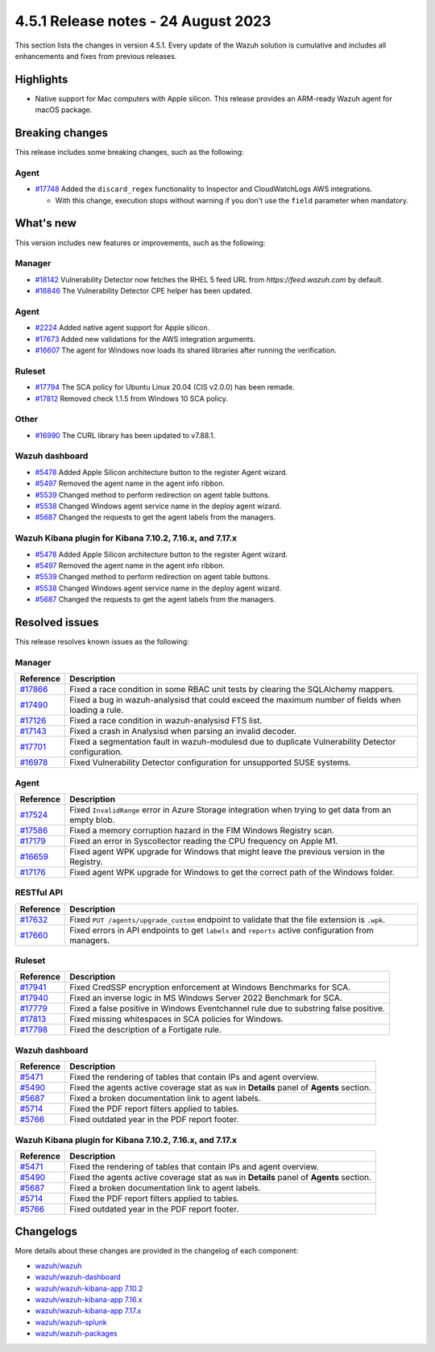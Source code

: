 .. Copyright (C) 2015, Wazuh, Inc.

.. meta::
  :description: Wazuh 4.5.1 has been released. Check out our release notes to discover the changes and additions of this release.

4.5.1 Release notes - 24 August 2023
====================================

This section lists the changes in version 4.5.1. Every update of the Wazuh solution is cumulative and includes all enhancements and fixes from previous releases.

Highlights
----------

-  Native support for Mac computers with Apple silicon. This release provides an ARM-ready Wazuh agent for macOS package.

Breaking changes
----------------

This release includes some breaking changes, such as the following:

Agent
^^^^^

-  `#17748 <https://github.com/wazuh/wazuh/pull/17748>`_ Added the ``discard_regex`` functionality to Inspector and CloudWatchLogs AWS integrations.

   -  With this change, execution stops without warning if you don't use the ``field`` parameter when mandatory.

What's new
----------

This version includes new features or improvements, such as the following:

Manager
^^^^^^^

-  `#18142 <https://github.com/wazuh/wazuh/pull/18142>`_ Vulnerability Detector now fetches the RHEL 5 feed URL from *https://feed.wazuh.com* by default.
-  `#16846 <https://github.com/wazuh/wazuh/pull/16846>`_ The Vulnerability Detector CPE helper has been updated.

Agent
^^^^^

-  `#2224 <https://github.com/wazuh/wazuh-packages/pull/2224>`_ Added native agent support for Apple silicon.
-  `#17673 <https://github.com/wazuh/wazuh/pull/17673>`_ Added new validations for the AWS integration arguments.
-  `#16607 <https://github.com/wazuh/wazuh/pull/16607>`_ The agent for Windows now loads its shared libraries after running the verification.

Ruleset
^^^^^^^

-  `#17794 <https://github.com/wazuh/wazuh/pull/17794>`_ The SCA policy for Ubuntu Linux 20.04 (CIS v2.0.0) has been remade.
-  `#17812 <https://github.com/wazuh/wazuh/pull/17812>`_ Removed check 1.1.5 from Windows 10 SCA policy.

Other
^^^^^

-  `#16990 <https://github.com/wazuh/wazuh/pull/16990>`_ The CURL library has been updated to v7.88.1.

Wazuh dashboard
^^^^^^^^^^^^^^^

-  `#5478 <https://github.com/wazuh/wazuh-kibana-app/pull/5478>`_ Added Apple Silicon architecture button to the register Agent wizard.
-  `#5497 <https://github.com/wazuh/wazuh-kibana-app/pull/5497>`_ Removed the agent name in the agent info ribbon.
-  `#5539 <https://github.com/wazuh/wazuh-kibana-app/pull/5539>`_ Changed method to perform redirection on agent table buttons.
-  `#5538 <https://github.com/wazuh/wazuh-kibana-app/pull/5538>`_ Changed Windows agent service name in the deploy agent wizard.
-  `#5687 <https://github.com/wazuh/wazuh-kibana-app/pull/5687>`_ Changed the requests to get the agent labels from the managers.

Wazuh Kibana plugin for Kibana 7.10.2, 7.16.x, and 7.17.x
^^^^^^^^^^^^^^^^^^^^^^^^^^^^^^^^^^^^^^^^^^^^^^^^^^^^^^^^^

-  `#5478 <https://github.com/wazuh/wazuh-kibana-app/pull/5478>`_ Added Apple Silicon architecture button to the register Agent wizard.
-  `#5497 <https://github.com/wazuh/wazuh-kibana-app/pull/5497>`_ Removed the agent name in the agent info ribbon.
-  `#5539 <https://github.com/wazuh/wazuh-kibana-app/pull/5539>`_ Changed method to perform redirection on agent table buttons.
-  `#5538 <https://github.com/wazuh/wazuh-kibana-app/pull/5538>`_ Changed Windows agent service name in the deploy agent wizard.
-  `#5687 <https://github.com/wazuh/wazuh-kibana-app/pull/5687>`_ Changed the requests to get the agent labels from the managers.

Resolved issues
---------------

This release resolves known issues as the following: 

Manager
^^^^^^^

==============================================================    =============
Reference                                                         Description
==============================================================    =============
`#17866 <https://github.com/wazuh/wazuh/pull/17866>`_             Fixed a race condition in some RBAC unit tests by clearing the SQLAlchemy mappers.
`#17490 <https://github.com/wazuh/wazuh/pull/17490>`_             Fixed a bug in wazuh-analysisd that could exceed the maximum number of fields when loading a rule.
`#17126 <https://github.com/wazuh/wazuh/pull/17126>`_             Fixed a race condition in wazuh-analysisd FTS list.
`#17143 <https://github.com/wazuh/wazuh/pull/17143>`_             Fixed a crash in Analysisd when parsing an invalid decoder.
`#17701 <https://github.com/wazuh/wazuh/pull/17701>`_             Fixed a segmentation fault in wazuh-modulesd due to duplicate Vulnerability Detector configuration.
`#16978 <https://github.com/wazuh/wazuh/pull/16978>`_             Fixed Vulnerability Detector configuration for unsupported SUSE systems.
==============================================================    =============

Agent
^^^^^

==============================================================    =============
Reference                                                         Description
==============================================================    =============
`#17524 <https://github.com/wazuh/wazuh/pull/17524>`_             Fixed ``InvalidRange`` error in Azure Storage integration when trying to get data from an empty blob.
`#17586 <https://github.com/wazuh/wazuh/pull/17586>`_             Fixed a memory corruption hazard in the FIM Windows Registry scan.
`#17179 <https://github.com/wazuh/wazuh/pull/17179>`_             Fixed an error in Syscollector reading the CPU frequency on Apple M1.
`#16659 <https://github.com/wazuh/wazuh/pull/16659>`_             Fixed agent WPK upgrade for Windows that might leave the previous version in the Registry.
`#17176 <https://github.com/wazuh/wazuh/pull/17176>`_             Fixed agent WPK upgrade for Windows to get the correct path of the Windows folder.
==============================================================    =============

RESTful API
^^^^^^^^^^^

==============================================================    =============
Reference                                                         Description
==============================================================    =============
`#17632 <https://github.com/wazuh/wazuh/pull/17632>`_             Fixed ``PUT /agents/upgrade_custom`` endpoint to validate that the file extension is ``.wpk``.
`#17660 <https://github.com/wazuh/wazuh/pull/17660>`_             Fixed errors in API endpoints to get ``labels`` and ``reports`` active configuration from managers.
==============================================================    =============

Ruleset
^^^^^^^

==============================================================    =============
Reference                                                         Description
==============================================================    =============
`#17941 <https://github.com/wazuh/wazuh/pull/17941>`_             Fixed CredSSP encryption enforcement at Windows Benchmarks for SCA.
`#17940 <https://github.com/wazuh/wazuh/pull/17940>`_             Fixed an inverse logic in MS Windows Server 2022 Benchmark for SCA.
`#17779 <https://github.com/wazuh/wazuh/pull/17779>`_             Fixed a false positive in Windows Eventchannel rule due to substring false positive.
`#17813 <https://github.com/wazuh/wazuh/pull/17813>`_             Fixed missing whitespaces in SCA policies for Windows.
`#17798 <https://github.com/wazuh/wazuh/pull/17798>`_             Fixed the description of a Fortigate rule.
==============================================================    =============

Wazuh dashboard
^^^^^^^^^^^^^^^

==============================================================    =============
Reference                                                         Description
==============================================================    =============
`#5471 <https://github.com/wazuh/wazuh-kibana-app/pull/5471>`_    Fixed the rendering of tables that contain IPs and agent overview.
`#5490 <https://github.com/wazuh/wazuh-kibana-app/pull/5490>`_    Fixed the agents active coverage stat as ``NaN`` in **Details** panel of **Agents** section.
`#5687 <https://github.com/wazuh/wazuh-kibana-app/pull/5687>`_    Fixed a broken documentation link to agent labels.
`#5714 <https://github.com/wazuh/wazuh-kibana-app/pull/5714>`_    Fixed the PDF report filters applied to tables.
`#5766 <https://github.com/wazuh/wazuh-kibana-app/pull/5766>`_    Fixed outdated year in the PDF report footer.
==============================================================    =============

Wazuh Kibana plugin for Kibana 7.10.2, 7.16.x, and 7.17.x
^^^^^^^^^^^^^^^^^^^^^^^^^^^^^^^^^^^^^^^^^^^^^^^^^^^^^^^^^

==============================================================    =============
Reference                                                         Description
==============================================================    =============
`#5471 <https://github.com/wazuh/wazuh-kibana-app/pull/5471>`_    Fixed the rendering of tables that contain IPs and agent overview.
`#5490 <https://github.com/wazuh/wazuh-kibana-app/pull/5490>`_    Fixed the agents active coverage stat as ``NaN`` in **Details** panel of **Agents** section.
`#5687 <https://github.com/wazuh/wazuh-kibana-app/pull/5687>`_    Fixed a broken documentation link to agent labels.
`#5714 <https://github.com/wazuh/wazuh-kibana-app/pull/5714>`_    Fixed the PDF report filters applied to tables.
`#5766 <https://github.com/wazuh/wazuh-kibana-app/pull/5766>`_    Fixed outdated year in the PDF report footer.
==============================================================    =============

Changelogs
----------

More details about these changes are provided in the changelog of each component:

-  `wazuh/wazuh <https://github.com/wazuh/wazuh/blob/v4.5.1/CHANGELOG.md>`_
-  `wazuh/wazuh-dashboard <https://github.com/wazuh/wazuh-kibana-app/blob/v4.5.1-2.6.0/CHANGELOG.md>`_
-  `wazuh/wazuh-kibana-app 7.10.2 <https://github.com/wazuh/wazuh-kibana-app/blob/v4.5.1-7.10.2/CHANGELOG.md>`_
-  `wazuh/wazuh-kibana-app 7.16.x <https://github.com/wazuh/wazuh-kibana-app/blob/v4.5.1-7.16.3/CHANGELOG.md>`_
-  `wazuh/wazuh-kibana-app 7.17.x <https://github.com/wazuh/wazuh-kibana-app/blob/v4.5.1-7.17.11/CHANGELOG.md>`_
-  `wazuh/wazuh-splunk <https://github.com/wazuh/wazuh-splunk/blob/v4.5.1-8.2/CHANGELOG.md>`_
-  `wazuh/wazuh-packages <https://github.com/wazuh/wazuh-packages/releases/tag/v4.5.1>`_